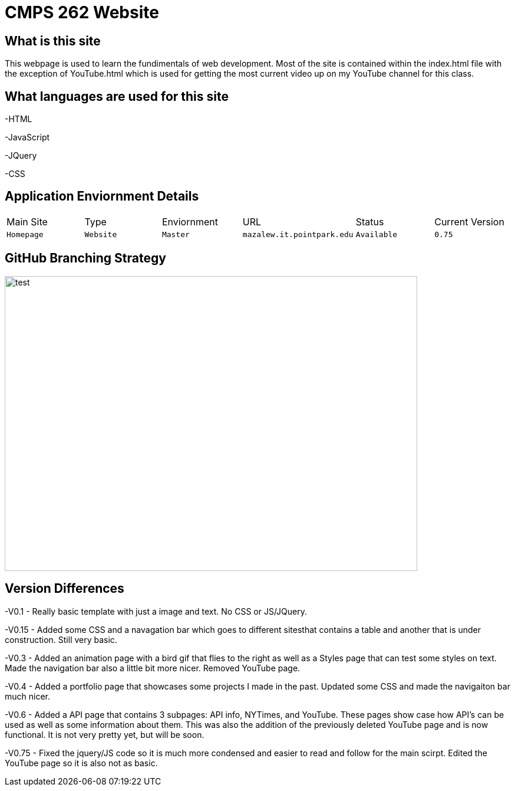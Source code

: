 # CMPS 262 Website

:CMPS262_Main: Homepage
:CMPS262_Type: Website
:CMPS262_ENV: Master
:CMPS262_URL: mazalew.it.pointpark.edu
:CMPS262_STATUS: Available
:CMPS262_CUR_VERSION: 0.75
:imagesdir: img


## What is this site
This webpage is used to learn the fundimentals of web development.  Most of the site is contained within the index.html file with the exception of 
YouTube.html which is used for getting the most current video up on my YouTube channel for this class.

## What languages are used for this site
-HTML

-JavaScript

-JQuery

-CSS

## Application Enviornment Details

[grid="rows",format="csv"]
|==========================
Main Site,Type,Enviornment,URL,Status,Current Version
`{CMPS262_Main}`,`{CMPS262_Type}`,`{CMPS262_ENV}`,`{CMPS262_URL}`,`{CMPS262_STATUS}`,`{CMPS262_CUR_VERSION}`
|==========================

## GitHub Branching Strategy
image::Git_Branch_Strategy.jpg[alt=test,width=700px,height=500px][orientation=portrait]

## Version Differences
-V0.1 - Really basic template with just a image and text.  No CSS or JS/JQuery.

-V0.15 - Added some CSS and a navagation bar which goes to different sitesthat contains a table and another that is under construction.  Still very basic.

-V0.3 - Added an animation page with a bird gif that flies to the right as well as a Styles page that can test some styles on text.  Made the navigation bar also a little bit more nicer.  Removed YouTube page.

-V0.4 - Added a portfolio page that showcases some projects I made in the past.  Updated some CSS and made the navigaiton bar much nicer.

-V0.6 - Added a API page that contains 3 subpages: API info, NYTimes, and YouTube.  These pages show case how API's can be used as well as some information about them.  This was also the addition of the previously deleted YouTube page and is now functional.  It is not very pretty yet, but will be soon.

-V0.75 - Fixed the jquery/JS code so it is much more condensed and easier to read and follow for the main scirpt.  Edited the YouTube page so it is also not as basic.
